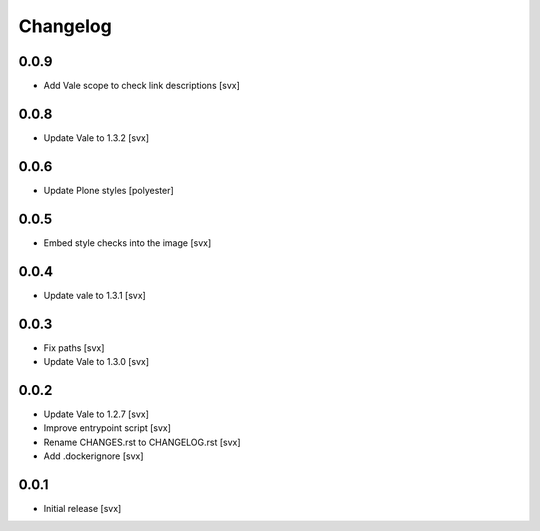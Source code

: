 =========
Changelog
=========

0.0.9
=====

- Add Vale scope to check link descriptions [svx]

0.0.8
=====

- Update Vale to 1.3.2 [svx]

0.0.6
=====

- Update Plone styles [polyester]

0.0.5
=====

- Embed style checks into the image [svx]

0.0.4
=====

- Update vale to 1.3.1 [svx]

0.0.3
=====

- Fix paths [svx]
- Update Vale to 1.3.0 [svx]

0.0.2
=====

- Update Vale to 1.2.7 [svx]
- Improve entrypoint script [svx]
- Rename CHANGES.rst to CHANGELOG.rst [svx]
- Add .dockerignore [svx]

0.0.1
=====

- Initial release
  [svx]
